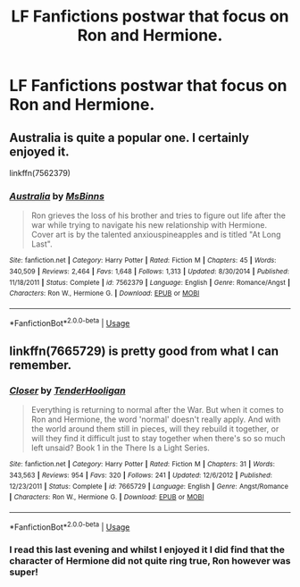 #+TITLE: LF Fanfictions postwar that focus on Ron and Hermione.

* LF Fanfictions postwar that focus on Ron and Hermione.
:PROPERTIES:
:Score: 0
:DateUnix: 1533711776.0
:DateShort: 2018-Aug-08
:FlairText: Request
:END:

** Australia is quite a popular one. I certainly enjoyed it.

linkffn(7562379)
:PROPERTIES:
:Author: elizabnthe
:Score: 2
:DateUnix: 1533729381.0
:DateShort: 2018-Aug-08
:END:

*** [[https://www.fanfiction.net/s/7562379/1/][*/Australia/*]] by [[https://www.fanfiction.net/u/3426838/MsBinns][/MsBinns/]]

#+begin_quote
  Ron grieves the loss of his brother and tries to figure out life after the war while trying to navigate his new relationship with Hermione. Cover art is by the talented anxiouspineapples and is titled "At Long Last".
#+end_quote

^{/Site/:} ^{fanfiction.net} ^{*|*} ^{/Category/:} ^{Harry} ^{Potter} ^{*|*} ^{/Rated/:} ^{Fiction} ^{M} ^{*|*} ^{/Chapters/:} ^{45} ^{*|*} ^{/Words/:} ^{340,509} ^{*|*} ^{/Reviews/:} ^{2,464} ^{*|*} ^{/Favs/:} ^{1,648} ^{*|*} ^{/Follows/:} ^{1,313} ^{*|*} ^{/Updated/:} ^{8/30/2014} ^{*|*} ^{/Published/:} ^{11/18/2011} ^{*|*} ^{/Status/:} ^{Complete} ^{*|*} ^{/id/:} ^{7562379} ^{*|*} ^{/Language/:} ^{English} ^{*|*} ^{/Genre/:} ^{Romance/Angst} ^{*|*} ^{/Characters/:} ^{Ron} ^{W.,} ^{Hermione} ^{G.} ^{*|*} ^{/Download/:} ^{[[http://www.ff2ebook.com/old/ffn-bot/index.php?id=7562379&source=ff&filetype=epub][EPUB]]} ^{or} ^{[[http://www.ff2ebook.com/old/ffn-bot/index.php?id=7562379&source=ff&filetype=mobi][MOBI]]}

--------------

*FanfictionBot*^{2.0.0-beta} | [[https://github.com/tusing/reddit-ffn-bot/wiki/Usage][Usage]]
:PROPERTIES:
:Author: FanfictionBot
:Score: 1
:DateUnix: 1533729400.0
:DateShort: 2018-Aug-08
:END:


** linkffn(7665729) is pretty good from what I can remember.
:PROPERTIES:
:Score: 1
:DateUnix: 1533785576.0
:DateShort: 2018-Aug-09
:END:

*** [[https://www.fanfiction.net/s/7665729/1/][*/Closer/*]] by [[https://www.fanfiction.net/u/3307031/TenderHooligan][/TenderHooligan/]]

#+begin_quote
  Everything is returning to normal after the War. But when it comes to Ron and Hermione, the word 'normal' doesn't really apply. And with the world around them still in pieces, will they rebuild it together, or will they find it difficult just to stay together when there's so so much left unsaid? Book 1 in the There Is a Light Series.
#+end_quote

^{/Site/:} ^{fanfiction.net} ^{*|*} ^{/Category/:} ^{Harry} ^{Potter} ^{*|*} ^{/Rated/:} ^{Fiction} ^{M} ^{*|*} ^{/Chapters/:} ^{31} ^{*|*} ^{/Words/:} ^{343,563} ^{*|*} ^{/Reviews/:} ^{954} ^{*|*} ^{/Favs/:} ^{320} ^{*|*} ^{/Follows/:} ^{241} ^{*|*} ^{/Updated/:} ^{12/6/2012} ^{*|*} ^{/Published/:} ^{12/23/2011} ^{*|*} ^{/Status/:} ^{Complete} ^{*|*} ^{/id/:} ^{7665729} ^{*|*} ^{/Language/:} ^{English} ^{*|*} ^{/Genre/:} ^{Angst/Romance} ^{*|*} ^{/Characters/:} ^{Ron} ^{W.,} ^{Hermione} ^{G.} ^{*|*} ^{/Download/:} ^{[[http://www.ff2ebook.com/old/ffn-bot/index.php?id=7665729&source=ff&filetype=epub][EPUB]]} ^{or} ^{[[http://www.ff2ebook.com/old/ffn-bot/index.php?id=7665729&source=ff&filetype=mobi][MOBI]]}

--------------

*FanfictionBot*^{2.0.0-beta} | [[https://github.com/tusing/reddit-ffn-bot/wiki/Usage][Usage]]
:PROPERTIES:
:Author: FanfictionBot
:Score: 1
:DateUnix: 1533785588.0
:DateShort: 2018-Aug-09
:END:


*** I read this last evening and whilst I enjoyed it I did find that the character of Hermione did not quite ring true, Ron however was super!
:PROPERTIES:
:Score: 1
:DateUnix: 1533898026.0
:DateShort: 2018-Aug-10
:END:
